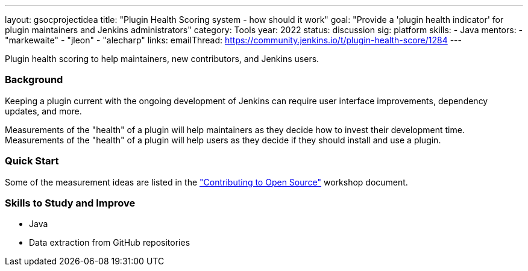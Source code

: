 ---
layout: gsocprojectidea
title: "Plugin Health Scoring system - how should it work"
goal: "Provide a 'plugin health indicator' for plugin maintainers and Jenkins administrators"
category: Tools
year: 2022
status: discussion
sig: platform
skills:
- Java
mentors:
- "markewaite"
- "jleon"
- "alecharp"
links:
  emailThread: https://community.jenkins.io/t/plugin-health-score/1284
---

Plugin health scoring to help maintainers, new contributors, and Jenkins users.

=== Background

Keeping a plugin current with the ongoing development of Jenkins can require user interface improvements, dependency updates, and more.

Measurements of the "health" of a plugin will help maintainers as they decide how to invest their development time.
Measurements of the "health" of a plugin will help users as they decide if they should install and use a plugin.

=== Quick Start

Some of the measurement ideas are listed in the link:https://docs.google.com/document/d/1PKYIpPlRVGsBqrz0Ob1Cv3cefOZ5j2xtGZdWs27kLuw/edit#heading=h.hvd0nm6pz5o4["Contributing to Open Source"] workshop document.

=== Skills to Study and Improve

* Java
* Data extraction from GitHub repositories

// === Newbie Friendly Issues
